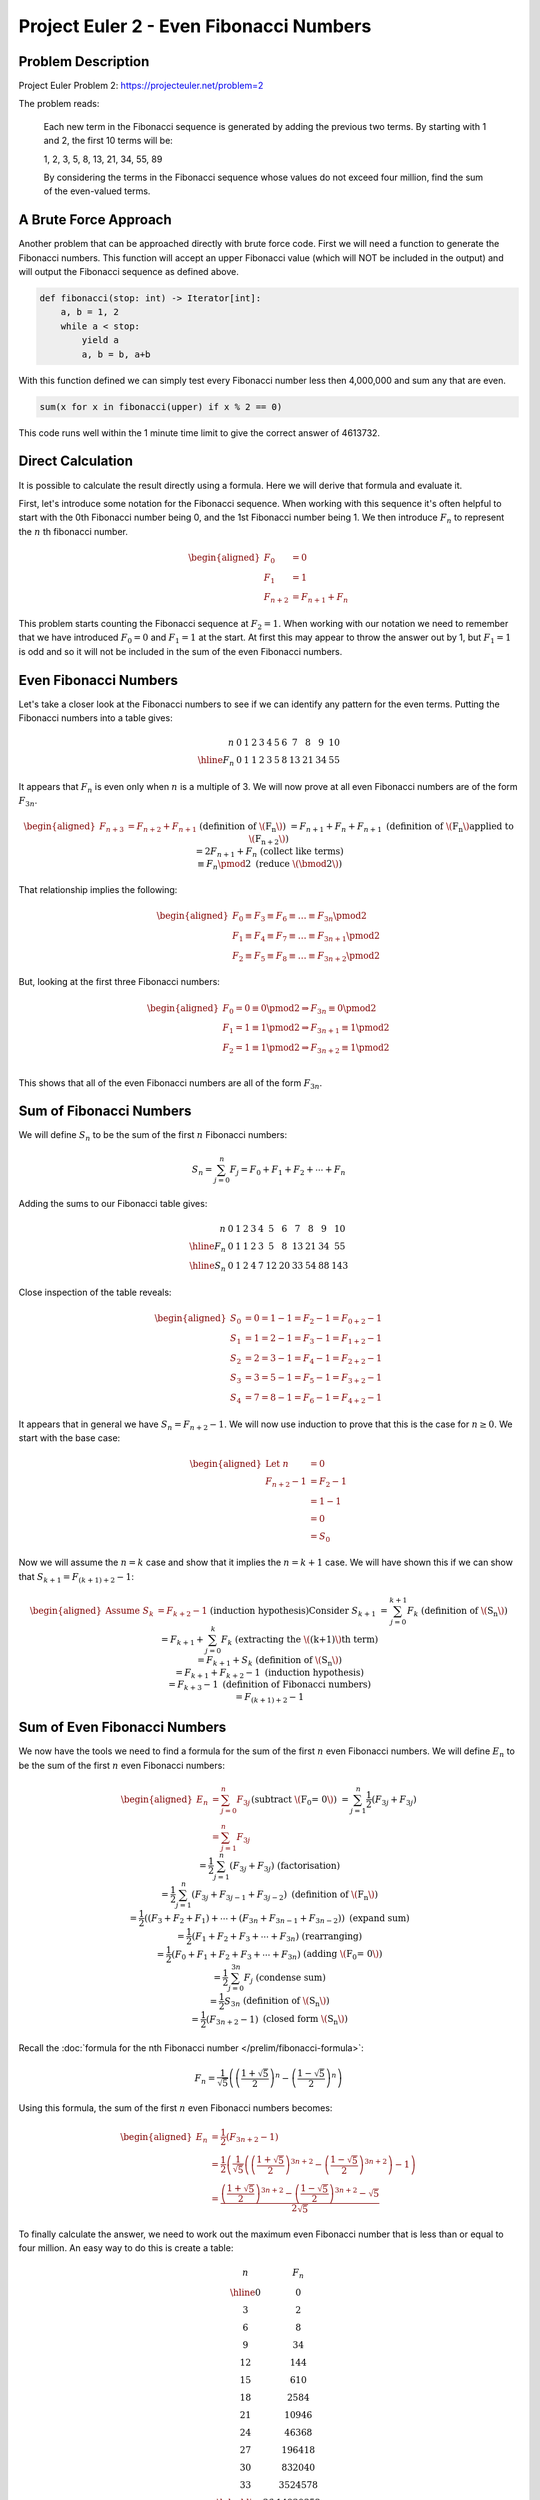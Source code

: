 Project Euler 2 - Even Fibonacci Numbers
========================================

Problem Description
-------------------

Project Euler Problem 2: https://projecteuler.net/problem=2

The problem reads:

    Each new term in the Fibonacci sequence is generated by adding the previous
    two terms. By starting with 1 and 2, the first 10 terms will be:

    1, 2, 3, 5, 8, 13, 21, 34, 55, 89

    By considering the terms in the Fibonacci sequence whose values do not
    exceed four million, find the sum of the even-valued terms.

A Brute Force Approach
----------------------
Another problem that can be approached directly with brute force code. First we
will need a function to generate the Fibonacci numbers. This function will
accept an upper Fibonacci value (which will NOT be included in the output)
and will output the Fibonacci sequence as defined above.

.. code-block:: python

    def fibonacci(stop: int) -> Iterator[int]:
        a, b = 1, 2
        while a < stop:
            yield a
            a, b = b, a+b

With this function defined we can simply test every Fibonacci number less then
4,000,000 and sum any that are even.

.. code-block:: python

    sum(x for x in fibonacci(upper) if x % 2 == 0)

This code runs well within the 1 minute time limit to give the correct answer of 4613732.

Direct Calculation
------------------

It is possible to calculate the result directly using a formula. Here we will
derive that formula and evaluate it.

First, let's introduce some notation for the Fibonacci sequence. When working
with this sequence it's often helpful to start with the 0th Fibonacci number
being 0, and the 1st Fibonacci number being 1. We then introduce :math:`F_n` to
represent the :math:`n` th fibonacci number.

.. math::
    \begin{aligned}
        F_0 &= 0 \\
        F_1 &= 1 \\
        F_{n+2} &= F_{n+1} + F_n
    \end{aligned}

This problem starts counting the Fibonacci sequence at :math:`F_2=1`. When working
with our notation we need to remember that we have introduced :math:`F_0=0` and
:math:`F_1=1` at the start. At first this may appear to throw the answer out by 1,
but :math:`F_1=1` is odd and so it will not be included in the sum of the even
Fibonacci numbers.

Even Fibonacci Numbers
----------------------

Let's take a closer look at the Fibonacci numbers to see if we can identify any
pattern for the even terms. Putting the Fibonacci numbers into a table gives:

.. math::
    \begin{array}{r|ccccccccccc}
        n & 0 & 1 & 2 & 3 & 4 & 5 & 6 & 7 & 8 & 9 & 10 \\
        \hline
        F_n & 0 & 1 & 1 & 2 & 3 & 5 & 8 & 13 & 21 & 34 & 55
    \end{array}

It appears that :math:`F_n` is even only when :math:`n` is a multiple of 3. We will now
prove at all even Fibonacci numbers are of the form :math:`F_{3n}`.

.. math::
    \begin{aligned}
        F_{n+3} &= F_{n+2} + F_{n+1}
            && \text{(definition of \(F_n\))} \\
        &= F_{n+1} + F_n + F_{n+1}
            && \text{(definition of \(F_n\) applied to \(F_{n+2}\))} \\
        &= 2F_{n+1} + F_n
            && \text{(collect like terms)} \\
        &\equiv F_n \pmod 2
            && \text{(reduce \(\bmod 2\))} \\
    \end{aligned}

That relationship implies the following:

.. math::
    \begin{aligned}
        F_0 \equiv F_3 \equiv F_6 \equiv \dots\equiv F_{3n} \pmod 2 \\
        F_1 \equiv F_4 \equiv F_7 \equiv \dots \equiv F_{3n+1} \pmod 2 \\
        F_2 \equiv F_5 \equiv F_8 \equiv \dots \equiv F_{3n+2} \pmod 2
    \end{aligned}

But, looking at the first three Fibonacci numbers:

.. math::
    \begin{aligned}
        F_0 = 0 \equiv 0 \pmod 2 \Rightarrow F_{3n} \equiv 0 \pmod 2 \\
        F_1 = 1 \equiv 1 \pmod 2 \Rightarrow F_{3n+1} \equiv 1 \pmod 2 \\
        F_2 = 1 \equiv 1 \pmod 2 \Rightarrow F_{3n+2} \equiv 1 \pmod 2 \\
    \end{aligned}

This shows that all of the even Fibonacci numbers are all of the form
:math:`F_{3n}`.

Sum of Fibonacci Numbers
------------------------

We will define :math:`S_n` to be the sum of the first :math:`n` Fibonacci numbers:

.. math::
    S_n = \sum_{j=0}^n F_j = F_0 + F_1 + F_2 + \cdots + F_n 

Adding the sums to our Fibonacci table gives:

.. math::
    \begin{array}{r|ccccccccccc}
        n & 0 & 1 & 2 & 3 & 4 & 5 & 6 & 7 & 8 & 9 & 10 \\
        \hline
        F_n & 0 & 1 & 1 & 2 & 3 & 5 & 8 & 13 & 21 & 34 & 55 \\
        \hline
        S_n & 0 & 1 & 2 & 4 & 7 & 12 & 20 & 33 & 54 & 88 & 143
    \end{array}

Close inspection of the table reveals:

.. math::
    \begin{aligned}
        S_0 &= 0 = 1 - 1 = F_2 - 1 = F_{0+2} - 1 \\
        S_1 &= 1 = 2 - 1 = F_3 - 1 = F_{1+2} - 1 \\
        S_2 &= 2 = 3 - 1 = F_4 - 1 = F_{2+2} - 1 \\
        S_3 &= 3 = 5 - 1 = F_5 - 1 = F_{3+2} - 1 \\
        S_4 &= 7 = 8 - 1 = F_6 - 1 = F_{4+2} - 1
    \end{aligned}

It appears that in general we have :math:`S_n=F_{n+2}-1`. We will now use induction
to prove that this is the case for :math:`n \geq 0`. We start with the base case:

.. math::
    \begin{aligned}
        \text{Let } n &= 0 \\
        F_{n+2} - 1 &= F_2 - 1 \\
        &= 1 - 1 \\
        &= 0 \\
        &= S_0
    \end{aligned}

Now we will assume the :math:`n=k` case and show that it implies the :math:`n=k+1` case.
We will have shown this if we can show that
:math:`S_{k+1}=F_{(k+1)+2}-1`:

.. math::
    \begin{aligned}
        \text{Assume } S_k &= F_{k+2} - 1
            && \text{(induction hypothesis)} \\
        \text{Consider } S_{k+1} &= \sum_{j=0}^{k+1} F_k
            && \text{(definition of \(S_n\))} \\
        &= F_{k+1} + \sum_{j=0}^{k} F_k
            && \text{(extracting the \((k+1)\)th term)} \\
        &= F_{k+1} + S_k
            && \text{(definition of \(S_n\))} \\
        &= F_{k+1} + F_{k+2} - 1
            && \text{(induction hypothesis)} \\
        &= F_{k+3} - 1
            && \text{(definition of Fibonacci numbers)} \\
        &= F_{(k+1)+2} - 1
    \end{aligned}

Sum of Even Fibonacci Numbers
-----------------------------

We now have the tools we need to find a formula for the sum of the first :math:`n`
even Fibonacci numbers. We will define :math:`E_n` to be the sum of the first :math:`n`
even Fibonacci numbers:

.. math::
    \begin{aligned}
        E_n &= \sum_{j=0}^n F_{3j} \\
        &= \sum_{j=1}^n F_{3j}
            && \text{(subtract \(F_0 = 0\))} \\
        &= \sum_{j=1}^n {\frac{1}{2}(F_{3j} + F_{3j})} \\
        &= \frac{1}{2} \sum_{j=1}^n {(F_{3j} + F_{3j})}
            && \text{(factorisation)} \\
        &= \frac{1}{2} \sum_{j=1}^n {(F_{3j} + F_{3j-1} + F_{3j-2})}
            && \text{(definition of \(F_n\))} \\
        &= \frac{1}{2} \left( (F_3 + F_2 + F_1) + \cdots
                            + (F_{3n} + F_{3n-1} + F_{3n-2}) \right)
            && \text{(expand sum)} \\
        &= \frac{1}{2} (F_1 + F_2 + F_3 + \cdots + F_{3n})
            && \text{(rearranging)} \\
        &= \frac{1}{2} (F_0 + F_1 + F_2 + F_3 + \cdots + F_{3n})
            && \text{(adding \(F_0 = 0\))} \\
        &= \frac{1}{2} \sum_{j=0}^{3n} F_j
            && \text{(condense sum)} \\
        &= \frac{1}{2} S_{3n}
            && \text{(definition of \(S_n\))} \\
        &= \frac{1}{2} (F_{3n+2} - 1)
            && \text{(closed form \(S_n\))}
    \end{aligned}

Recall the :doc:`formula for the nth Fibonacci number
</prelim/fibonacci-formula>`:

.. math::
    F_n = \frac{1}{\sqrt5}\left(\left(\frac{1+\sqrt5}{2}\right)^n
        - \left(\frac{1-\sqrt5}{2}\right)^n\right) 

Using this formula, the sum of the first :math:`n` even Fibonacci numbers becomes:

.. math::
    \begin{aligned}
        E_n &= \frac{1}{2} (F_{3n+2} - 1) \\
        &= \frac{1}{2}
            \left(\frac{1}{\sqrt5}\left(\left(\frac{1+\sqrt5}{2}\right)^{3n+2}
            - \left(\frac{1-\sqrt5}{2}\right)^{3n+2}\right) - 1\right) \\
        &= \frac{\left(\frac{1+\sqrt5}{2}\right)^{3n+2}
            - \left(\frac{1-\sqrt5}{2}\right)^{3n+2} - \sqrt5}{2\sqrt5}
    \end{aligned}

To finally calculate the answer, we need to work out the maximum even Fibonacci
number that is less than or equal to four million. An easy way to do this is
create a table:

.. math::
    \begin{array}{c|c}
        n & F_n \\
        \hline
        0 & 0 \\
        3 & 2 \\
        6 & 8 \\
        9 & 34 \\
        12 & 144 \\
        15 & 610 \\
        18 & 2584 \\
        21 & 10946 \\
        24 & 46368 \\
        27 & 196418 \\
        30 & 832040 \\
        33 & 3524578 \\
        \hdashline
        36 & 14930352
    \end{array}

So :math:`F_{33}`, the 11th even Fibonacci number is the last even Fibonacci number
less than four million:

.. math::
    \begin{aligned}
        E_{11} &= \frac{1}{2}(F_{3\cdot11+2} - 1) \\
        &= \frac{1}{2}(F_{35} - 1) \\
        &= \frac{\left(\frac{1+\sqrt5}{2}\right)^{35}
            - \left(\frac{1-\sqrt5}{2}\right)^{35}
            - \sqrt5}{2\sqrt5} \\
        &= 4613732
    \end{aligned}
